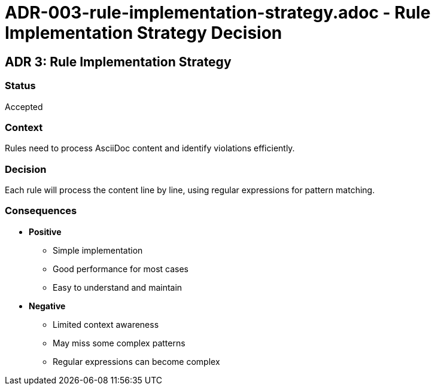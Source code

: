 # ADR-003-rule-implementation-strategy.adoc - Rule Implementation Strategy Decision

== ADR 3: Rule Implementation Strategy

=== Status
Accepted

=== Context
Rules need to process AsciiDoc content and identify violations efficiently.

=== Decision
Each rule will process the content line by line, using regular expressions for pattern matching.

=== Consequences
* *Positive*
** Simple implementation
** Good performance for most cases
** Easy to understand and maintain
* *Negative*
** Limited context awareness
** May miss some complex patterns
** Regular expressions can become complex